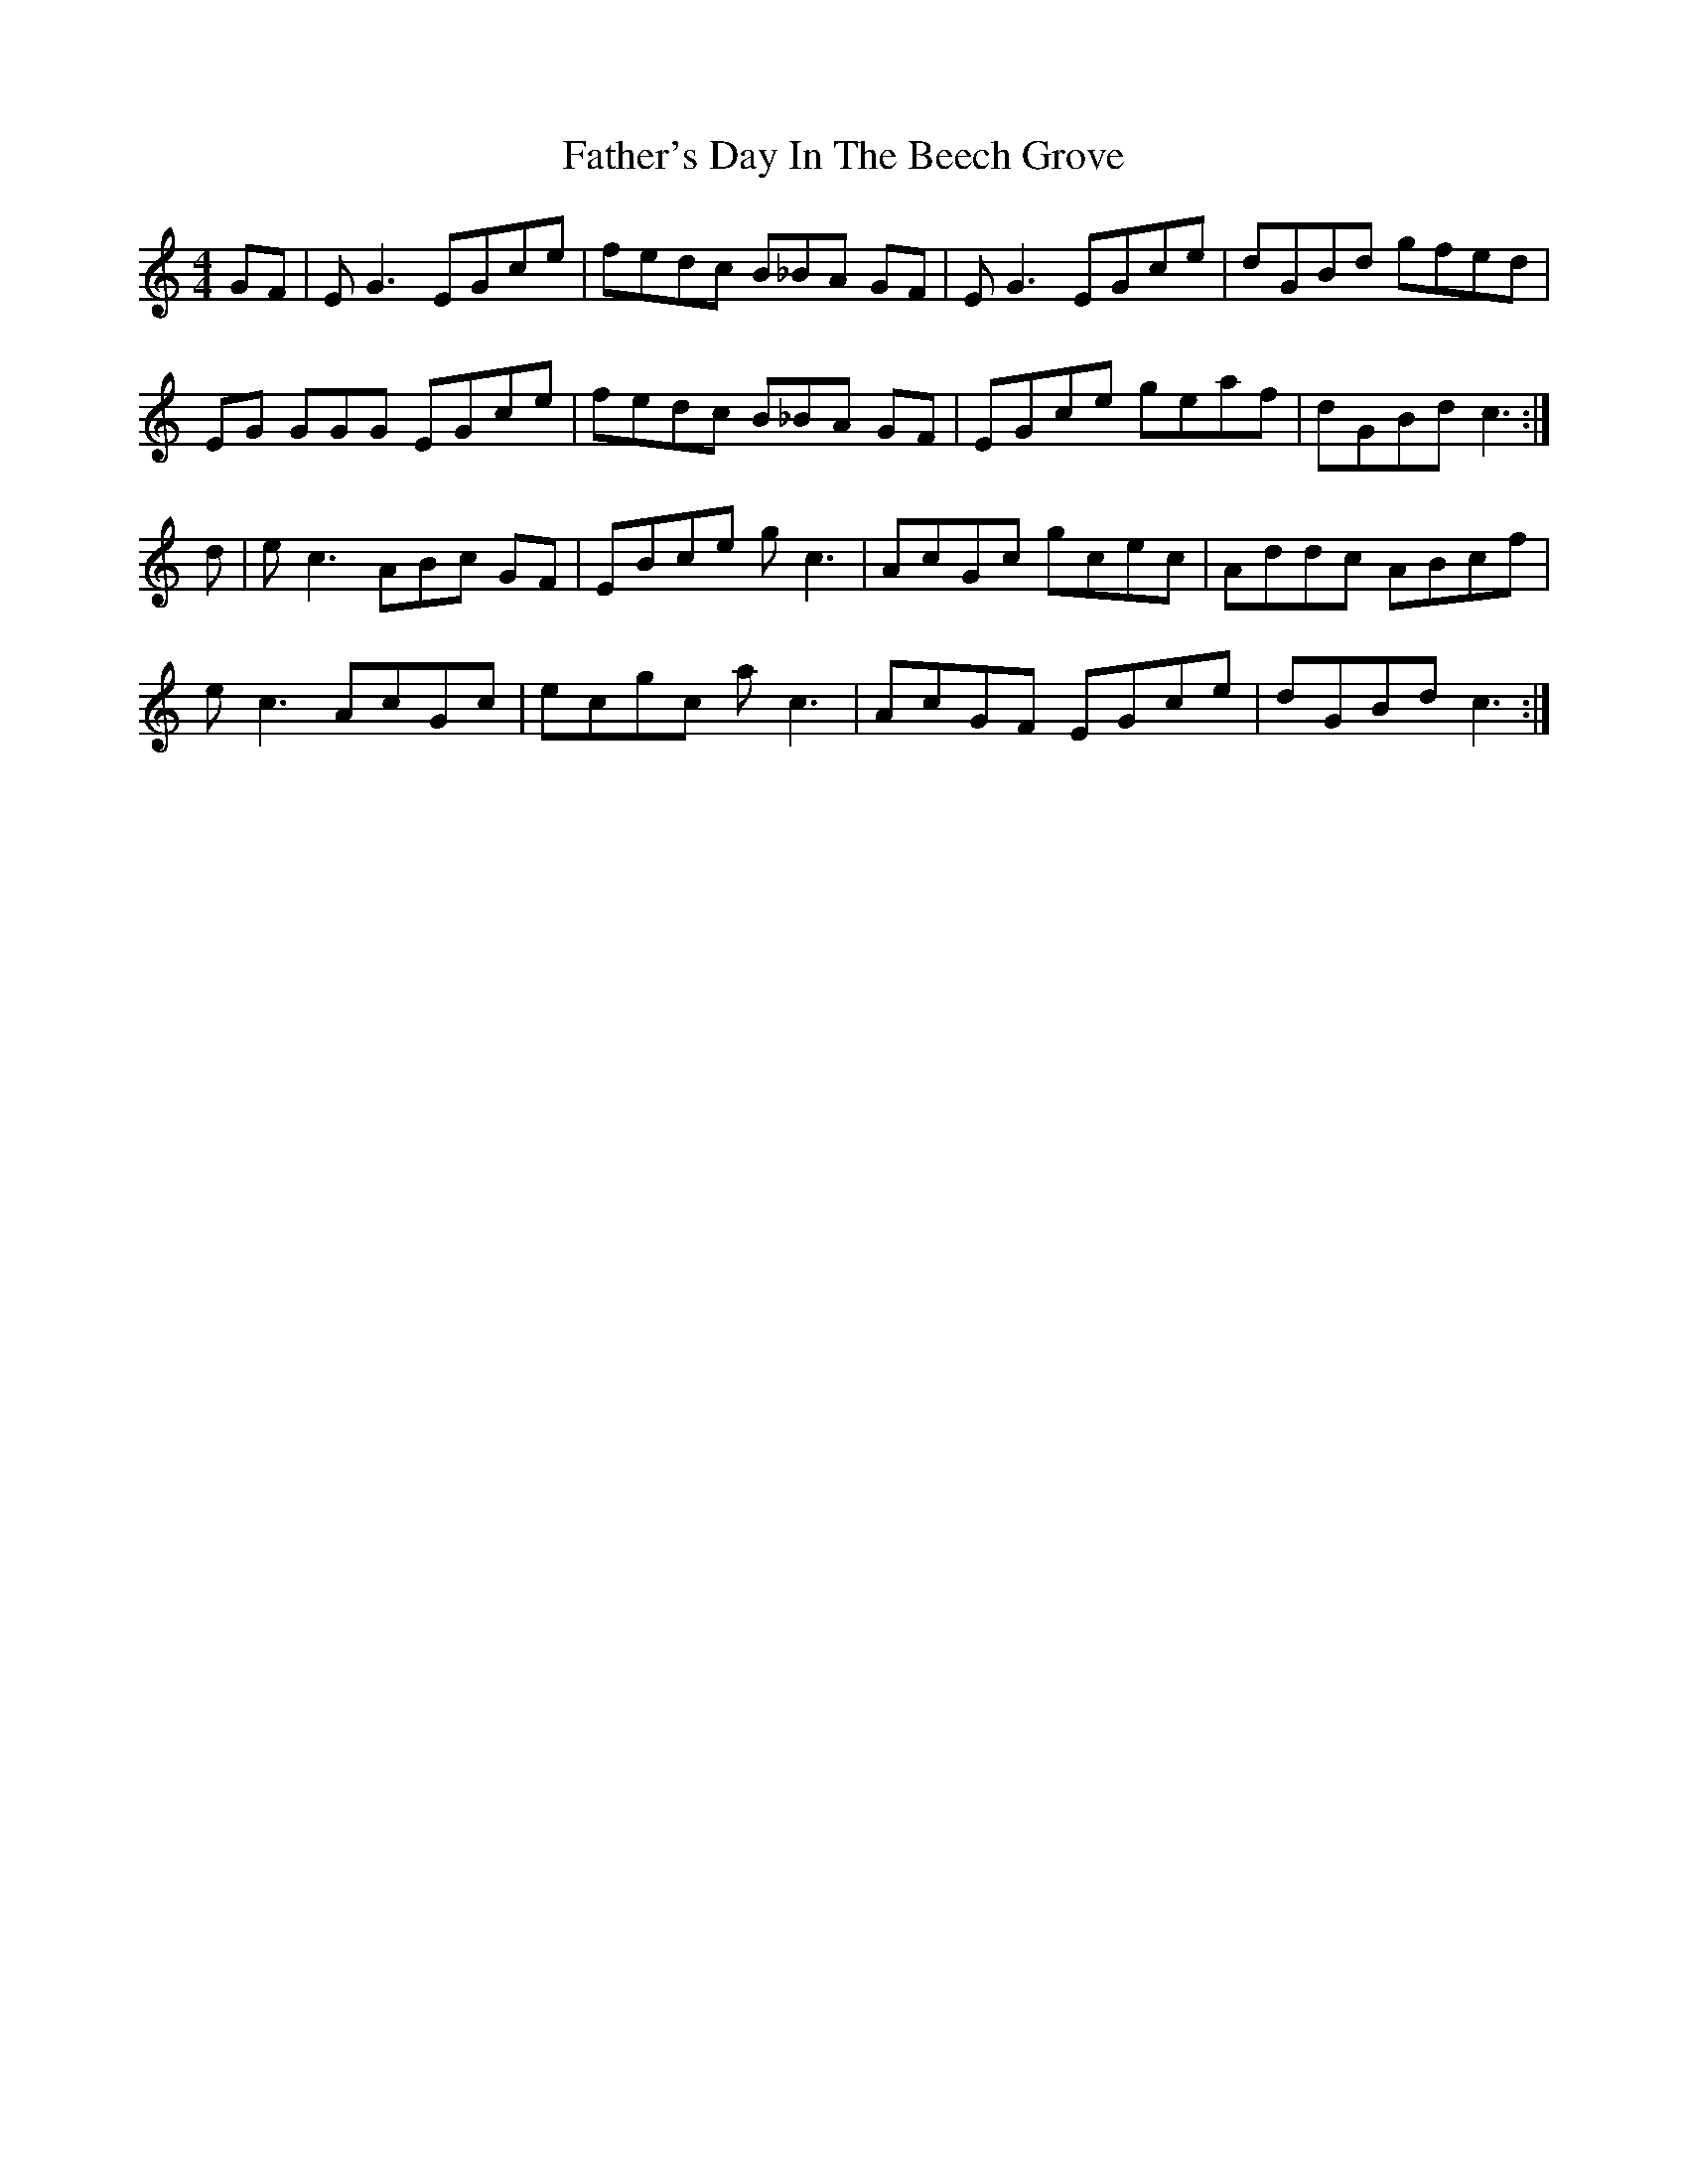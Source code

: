 X: 12775
T: Father's Day In The Beech Grove
R: reel
M: 4/4
K: Cmajor
GF|E G3 EGce|fedc B_BA GF|E G3 EGce|dGBd gfed|
EG GGG EGce|fedc B_BA GF|EGce geaf|dGBd c3:|
d|e c3 ABc GF|EBce g c3|AcGc gcec|Addc ABcf|
e c3 AcGc|ecgc a c3|AcGF EGce|dGBd c3:|

